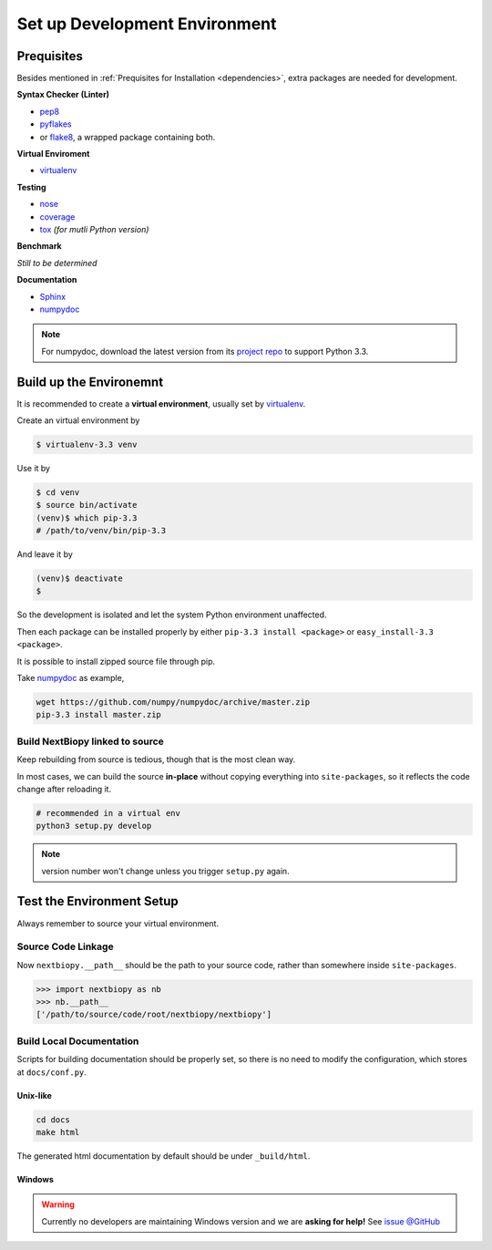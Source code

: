 ##############################
Set up Development Environment
##############################

Prequisites
===========

Besides mentioned in :ref:`Prequisites for Installation <dependencies>`, extra packages are needed for development.

**Syntax Checker (Linter)**

- `pep8`_
- `pyflakes`_
- or `flake8`_, a wrapped package containing both.

**Virtual Enviroment**

- `virtualenv`_

**Testing**

- `nose`_
- `coverage`_
- `tox`_ *(for mutli Python version)*

**Benchmark**

*Still to be determined*

**Documentation**

- `Sphinx`_
- `numpydoc`_

.. note::
    For numpydoc, download the latest version from its `project repo`__ to support Python 3.3.

.. _pep8: https://github.com/jcrocholl/pep8
.. _pyflakes: https://launchpad.net/pyflakes
.. _flake8: http://flake8.readthedocs.org/en/2.0/

.. _virtualenv: http://www.virtualenv.org/

.. _nose: http://nose.readthedocs.org/
.. _coverage: https://pypi.python.org/pypi/coverage
.. _tox: http://testrun.org/tox/latest/

.. _Sphinx:
.. _numpydoc: https://github.com/numpy/numpydoc
.. __: numpydoc_


Build up the Environemnt
========================

It is recommended to create a **virtual environment**, usually set by `virtualenv`_.

Create an virtual environment by

.. code-block:: bash

    $ virtualenv-3.3 venv

Use it by

.. code-block:: bash

    $ cd venv
    $ source bin/activate
    (venv)$ which pip-3.3
    # /path/to/venv/bin/pip-3.3

And leave it by

.. code-block:: bash

    (venv)$ deactivate
    $

So the development is isolated and let the system Python environment unaffected.

Then each package can be installed properly by either ``pip-3.3 install <package>`` or ``easy_install-3.3 <package>``.

It is possible to install zipped source file through pip.

Take `numpydoc`_ as example,

.. code-block:: bash

    wget https://github.com/numpy/numpydoc/archive/master.zip
    pip-3.3 install master.zip


Build NextBiopy linked to source
--------------------------------

Keep rebuilding from source is tedious, though that is the most clean way.

In most cases, we can build the source **in-place** without copying everything into ``site-packages``,
so it reflects the code change after reloading it.

.. code-block:: bash

    # recommended in a virtual env
    python3 setup.py develop

.. note:: version number won't change unless you trigger ``setup.py`` again.


Test the Environment Setup
==========================

Always remember to source your virtual environment.

Source Code Linkage
-------------------

Now ``nextbiopy.__path__`` should be the path to your source code,
rather than somewhere inside ``site-packages``.

.. code-block:: python3

    >>> import nextbiopy as nb
    >>> nb.__path__
    ['/path/to/source/code/root/nextbiopy/nextbiopy']


Build Local Documentation
-------------------------

Scripts for building documentation should be properly set,
so there is no need to modify the configuration, which stores at ``docs/conf.py``.

Unix-like
^^^^^^^^^

.. code-block:: bash

    cd docs
    make html

The generated html documentation by default should be under ``_build/html``.

Windows
^^^^^^^

.. warning::
    Currently no developers are maintaining Windows version and we are **asking for help!**
    See `issue @GitHub <https://github.com/nextbiopy/nextbiopy/issues/8>`__

